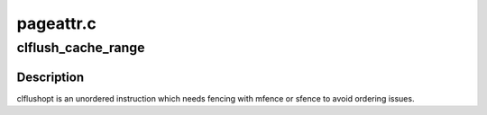 .. -*- coding: utf-8; mode: rst -*-

==========
pageattr.c
==========


.. _`clflush_cache_range`:

clflush_cache_range
===================

.. c:function:: void clflush_cache_range (void *vaddr, unsigned int size)

    flush a cache range with clflush

    :param void \*vaddr:
        virtual start address

    :param unsigned int size:
        number of bytes to flush



.. _`clflush_cache_range.description`:

Description
-----------

clflushopt is an unordered instruction which needs fencing with mfence or
sfence to avoid ordering issues.

